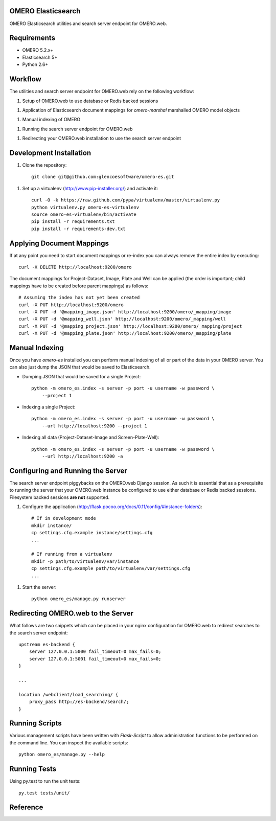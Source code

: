 OMERO Elasticsearch
===================

OMERO Elasticsearch utilities and search server endpoint for OMERO.web.

Requirements
============

* OMERO 5.2.x+
* Elasticsearch 5+
* Python 2.6+

Workflow
========

The utilities and search server endpoint for OMERO.web rely on the following workflow:

1. Setup of OMERO.web to use database or Redis backed sessions

1. Application of Elasticsearch document mappings for `omero-marshal` marshalled OMERO model objects

1. Manual indexing of OMERO

1. Running the search server endpoint for OMERO.web

1. Redirecting your OMERO.web installation to use the search server endpoint

Development Installation
========================

1. Clone the repository::

        git clone git@github.com:glencoesoftware/omero-es.git

1. Set up a virtualenv (http://www.pip-installer.org/) and activate it::

        curl -O -k https://raw.github.com/pypa/virtualenv/master/virtualenv.py
        python virtualenv.py omero-es-virtualenv
        source omero-es-virtualenv/bin/activate
        pip install -r requirements.txt
        pip install -r requirements-dev.txt

Applying Document Mappings
==========================

If at any point you need to start document mappings or re-index you can
always remove the entire index by executing::

    curl -X DELETE http://localhost:9200/omero

The document mappings for Project-Dataset, Image, Plate and Well can be
applied (the order is important; child mappings have to be created before
parent mappings) as follows::

    # Assuming the index has not yet been created
    curl -X PUT http://localhost:9200/omero
    curl -X PUT -d '@mapping_image.json' http://localhost:9200/omero/_mapping/image
    curl -X PUT -d '@mapping_well.json' http://localhost:9200/omero/_mapping/well
    curl -X PUT -d '@mapping_project.json' http://localhost:9200/omero/_mapping/project
    curl -X PUT -d '@mapping_plate.json' http://localhost:9200/omero/_mapping/plate

Manual Indexing
===============

Once you have `omero-es` installed you can perform manual indexing of
all or part of the data in your OMERO server.  You can also just dump the
JSON that would be saved to Elasticsearch.

* Dumping JSON that would be saved for a single Project::

    python -m omero_es.index -s server -p port -u username -w password \
        --project 1

* Indexing a single Project::

    python -m omero_es.index -s server -p port -u username -w password \
        --url http://localhost:9200 --project 1

* Indexing all data (Project-Dataset-Image and Screen-Plate-Well)::

    python -m omero_es.index -s server -p port -u username -w password \
        --url http://localhost:9200 -a

Configuring and Running the Server
==================================

The search server endpoint piggybacks on the OMERO.web Django
session.  As such it is essential that as a prerequisite to running the
server that your OMERO.web instance be configured to use either database
or Redis backed sessions.  Filesystem backed sessions **are not** supported.

1. Configure the application (http://flask.pocoo.org/docs/0.11/config/#instance-folders)::

        # If in development mode
        mkdir instance/
        cp settings.cfg.example instance/settings.cfg
        ...

        # If running from a virtualenv
        mkdir -p path/to/virtualenv/var/instance
        cp settings.cfg.example path/to/virtualenv/var/settings.cfg
        ...

1. Start the server::

        python omero_es/manage.py runserver

Redirecting OMERO.web to the Server
===================================

What follows are two snippets which can be placed in your nginx configuration
for OMERO.web to redirect searches to the search server endpoint::

    upstream es-backend {
        server 127.0.0.1:5000 fail_timeout=0 max_fails=0;
        server 127.0.0.1:5001 fail_timeout=0 max_fails=0;
    }

    ...

    location /webclient/load_searching/ {
        proxy_pass http://es-backend/search/;
    }

Running Scripts
===============

Various management scripts have been written with `Flask-Script` to allow
administration functions to be performed on the command line.  You can
inspect the available scripts::

    python omero_es/manage.py --help

Running Tests
=============

Using py.test to run the unit tests::

    py.test tests/unit/

Reference
=========
